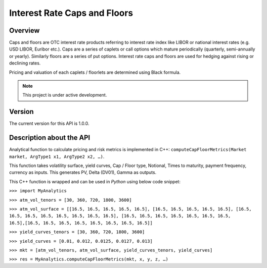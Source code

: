 Interest Rate Caps and Floors
=============================

Overview
--------
Caps and floors are OTC interest rate products referring to interest rate index like LIBOR or national interest rates (e.g. USD LIBOR, Euribor etc.). Caps are a series of caplets or call options which mature periodically (quarterly, semi-annually or yearly). Similarly floors are a series of put options. Interest rate caps and floors are used for hedging against rising or declining rates. 

Pricing and valuation of each caplets / floorlets are determined using Black formula. 

.. note::

   This project is under active development. 

Version
-------
The current version for this API is 1.0.0. 

Description about the API
-------------------------
Analytical function to calculate pricing and risk metrics is implemented in C++: ``computeCapFloorMetrics(Market market, ArgType1 x1, ArgType2 x2, …)``. 

This function takes volatility surface, yield curves, Cap / Floor type, Notional, Times to maturity, payment frequency, currency as inputs. This generates PV, Delta (DV01), Gamma as outputs. 

This C++ function is wrapped and can be used in *Python* using below code snippet: 

``>>> import MyAnalytics`` 

``>>> atm_vol_tenors = [30, 360, 720, 1800, 3600]`` 

``>>> atm_vol_surface = [[16.5, 16.5, 16.5, 16.5, 16.5], [16.5, 16.5, 16.5, 16.5, 16.5], [16.5, 16.5, 16.5, 16.5, 16.5, 16.5, 16.5, 16.5], [16.5, 16.5, 16.5, 16.5, 16.5, 16.5, 16.5, 16.5],[16.5, 16.5, 16.5, 16.5, 16.5, 16.5, 16.5, 16.5]]`` 

``>>> yield_curves_tenors = [30, 360, 720, 1800, 3600]`` 

``>>> yield_curves = [0.01, 0.012, 0.0125, 0.0127, 0.013]`` 

``>>> mkt = [atm_vol_tenors, atm_vol_surface, yield_curves_tenors, yield_curves]`` 

``>>> res = MyAnalytics.computeCapFloorMetrics(mkt, x, y, z, …)``

